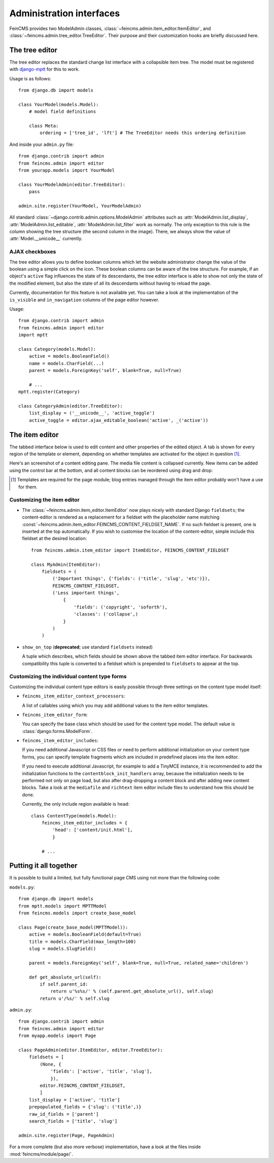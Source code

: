 .. _admin:

=========================
Administration interfaces
=========================

FeinCMS provides two ModelAdmin classes, :class:`~feincms.admin.item_editor.ItemEditor`,
and :class:`~feincms.admin.tree_editor.TreeEditor`. Their purpose and
their customization hooks are briefly discussed here.


The tree editor
===============

.. module:: feincms.admin.tree_editor
.. class:: TreeEditor

The tree editor replaces the standard change list interface with a collapsible
item tree. The model must be registered with `django-mptt <http://github.com/django-mptt/django-mptt/>`_
for this to work.

.. image:: images/tree_editor.png

Usage is as follows::

    from django.db import models

    class YourModel(models.Model):
        # model field definitions

        class Meta:
            ordering = ['tree_id', 'lft'] # The TreeEditor needs this ordering definition


And inside your ``admin.py`` file::

    from django.contrib import admin
    from feincms.admin import editor
    from yourapp.models import YourModel

    class YourModelAdmin(editor.TreeEditor):
        pass

    admin.site.register(YourModel, YourModelAdmin)


All standard :class:`~django.contrib.admin.options.ModelAdmin` attributes such as
:attr:`ModelAdmin.list_display`, :attr:`ModelAdmin.list_editable`,
:attr:`ModelAdmin.list_filter` work as normally. The only exception to this
rule is the column showing the tree structure (the second column in the image).
There, we always show the value of :attr:`Model.__unicode__` currently.


AJAX checkboxes
---------------

The tree editor allows you to define boolean columns which let the website
administrator change the value of the boolean using a simple click on the icon.
These boolean columns can be aware of the tree structure. For example, if an object's
``active`` flag influences the state of its descendants, the tree editor interface
is able to show not only the state of the modified element, but also the state of
all its descendants without having to reload the page.

Currently, documentation for this feature is not available yet. You can take a
look at the implementation of the ``is_visible`` and ``in_navigation`` columns of
the page editor however.

Usage::

    from django.contrib import admin
    from feincms.admin import editor
    import mptt

    class Category(models.Model):
        active = models.BooleanField()
        name = models.CharField(...)
        parent = models.ForeignKey('self', blank=True, null=True)

        # ...
    mptt.register(Category)

    class CategoryAdmin(editor.TreeEditor):
        list_display = ('__unicode__', 'active_toggle')
        active_toggle = editor.ajax_editable_boolean('active', _('active'))



The item editor
===============

.. module:: feincms.admin.item_editor
.. class:: ItemEditor

The tabbed interface below is used to edit content and other properties of the
edited object. A tab is shown for every region of the template or element,
depending on whether templates are activated for the object in question [#f1]_.

Here's an screenshot of a content editing pane. The media file content is
collapsed currently. New items can be added using the control bar at the bottom,
and all content blocks can be reordered using drag and drop:

.. image:: images/item_editor_content.png

.. [#f1] Templates are required for the page module; blog entries managed through
         the item editor probably won't have a use for them.


Customizing the item editor
---------------------------

.. versionadded:: 1.2.0

* The :class:`~feincms.admin.item_editor.ItemEditor` now plays nicely with
  standard Django ``fieldsets``; the content-editor is rendered as a
  replacement for a fieldset with the placeholder name matching
  :const:`~feincms.admin.item_editor.FEINCMS_CONTENT_FIELDSET_NAME`. If no
  such fieldset is present, one is inserted at the top automatically. If you
  wish to customise the location of the content-editor, simple include this
  fieldset at the desired location::

    from feincms.admin.item_editor import ItemEditor, FEINCMS_CONTENT_FIELDSET

    class MyAdmin(ItemEditor):
        fieldsets = (
            ('Important things', {'fields': ('title', 'slug', 'etc')}),
            FEINCMS_CONTENT_FIELDSET,
            ('Less important things',
                {
                    'fields': ('copyright', 'soforth'),
                    'classes': ('collapse',)
                }
            )
        )

.. versionchanged:: 1.2.0

* ``show_on_top`` (**deprecated**; use standard ``fieldsets`` instead)

  A tuple which describes, which fields should be shown above the tabbed item
  editor interface. For backwards compatibility this tuple is converted to
  a fieldset which is prepended to ``fieldsets`` to appear at the top.


Customizing the individual content type forms
---------------------------------------------

Customizing the individual content type editors is easily possible through three
settings on the content type model itself:

* ``feincms_item_editor_context_processors``:

  A list of callables using which you may add additional values to the item
  editor templates.

* ``feincms_item_editor_form``:

  You can specify the base class which should be used for the content type
  model. The default value is :class:`django.forms.ModelForm`.

* ``feincms_item_editor_includes``:

  If you need additional Javascript or CSS files or need to perform additional
  initialization on your content type forms, you can specify template fragments
  which are included in predefined places into the item editor.

  If you need to execute additional Javascript, for example to add a TinyMCE instance,
  it is recommended to add the initialization functions to the
  ``contentblock_init_handlers`` array, because the initialization needs to be
  performed not only on page load, but also after drag-dropping a content block
  and after adding new content blocks. Take a look at the ``mediafile`` and
  ``richtext`` item editor include files to understand how this should be done.

  Currently, the only include region available is ``head``::

      class ContentType(models.Model):
          feincms_item_editor_includes = {
              'head': ['content/init.html'],
              }

          # ...



Putting it all together
=======================

It is possible to build a limited, but fully functional page CMS using not
more than the following code:

``models.py``::

    from django.db import models
    from mptt.models import MPTTModel
    from feincms.models import create_base_model

    class Page(create_base_model(MPTTModel)):
        active = models.BooleanField(default=True)
        title = models.CharField(max_length=100)
        slug = models.SlugField()

        parent = models.ForeignKey('self', blank=True, null=True, related_name='children')

        def get_absolute_url(self):
            if self.parent_id:
                return u'%s%s/' % (self.parent.get_absolute_url(), self.slug)
            return u'/%s/' % self.slug

``admin.py``::

    from django.contrib import admin
    from feincms.admin import editor
    from myapp.models import Page

    class PageAdmin(editor.ItemEditor, editor.TreeEditor):
        fieldsets = [
            (None, {
                'fields': ['active', 'title', 'slug'],
                }),
            editor.FEINCMS_CONTENT_FIELDSET,
            ]
        list_display = ['active', 'title']
        prepopulated_fields = {'slug': ('title',)}
        raw_id_fields = ['parent']
        search_fields = ['title', 'slug']

    admin.site.register(Page, PageAdmin)


For a more complete (but also more verbose) implementation, have a look
at the files inside :mod:`feincms/module/page/`.
